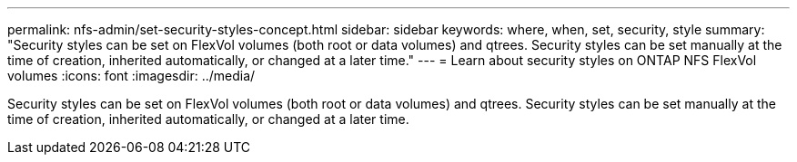 ---
permalink: nfs-admin/set-security-styles-concept.html
sidebar: sidebar
keywords: where, when, set, security, style
summary: "Security styles can be set on FlexVol volumes (both root or data volumes) and qtrees. Security styles can be set manually at the time of creation, inherited automatically, or changed at a later time."
---
= Learn about security styles on ONTAP NFS FlexVol volumes
:icons: font
:imagesdir: ../media/

[.lead]
Security styles can be set on FlexVol volumes (both root or data volumes) and qtrees. Security styles can be set manually at the time of creation, inherited automatically, or changed at a later time.

// 2025 May 23, ONTAPDOC-2982